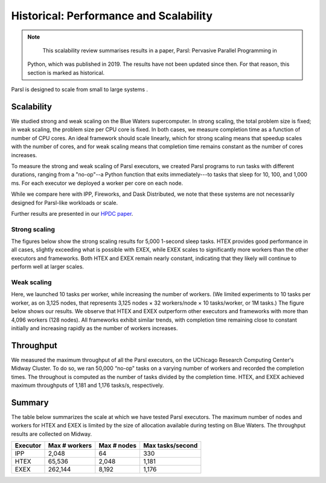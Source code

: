 .. _label-performance:

Historical: Performance and Scalability
=======================================

.. note::
   This scalability review summarises results in a paper, Parsl: Pervasive Parallel Programming in
  Python, which was published in 2019. The results have not been updated since then. For that reason,
  this section is marked as historical.

Parsl is designed to scale from small to large systems .


Scalability
-----------
We studied strong and weak scaling on the Blue Waters supercomputer. In strong scaling, the total
problem size is fixed; in weak scaling, the problem size per CPU core is fixed. In both cases, we
measure completion time as a function of number of CPU cores. An ideal framework should scale
linearly, which for strong scaling means that speedup scales with the number of cores, and for weak
scaling means that completion time remains constant as the number of cores increases.

To measure the strong and weak scaling of Parsl executors, we created Parsl programs to run tasks
with different durations, ranging from a "no-op"--a Python function that exits immediately---to
tasks that sleep for 10, 100, and 1,000 ms. For each executor we deployed a worker per core on each
node.

While we compare here with IPP, Fireworks, and Dask Distributed, we note that these systems are not
necessarily designed for Parsl-like workloads or scale.

Further results are presented in our
`HPDC paper <https://parsl-project.org/publications/babuji19parsl.pdf>`_.


Strong scaling
^^^^^^^^^^^^^^
The figures below show the strong scaling results for 5,000 1-second sleep tasks. HTEX provides good
performance in all cases, slightly exceeding what is possible with EXEX, while EXEX scales to
significantly more workers than the other executors and frameworks. Both HTEX and EXEX remain nearly
constant, indicating that they likely will continue to perform well at larger scales.

.. image:: ../images/performance/strong-scaling.png


Weak scaling
^^^^^^^^^^^^
Here, we launched 10 tasks per worker, while increasing the number of workers. (We limited
experiments to 10 tasks per worker, as on 3,125 nodes, that represents 3,125 nodes × 32 workers/node
× 10 tasks/worker, or 1M tasks.) The figure below shows our results. We observe that HTEX and EXEX
outperform other executors and frameworks with more than 4,096 workers (128 nodes). All frameworks
exhibit similar trends, with completion time remaining close to constant initially and increasing
rapidly as the number of workers increases.

.. image:: ../images/performance/weak-scaling.png


Throughput
----------
We measured the maximum throughput of all the Parsl executors, on the UChicago Research Computing
Center's Midway Cluster. To do so, we ran 50,000 “no-op" tasks on a varying number of workers and
recorded the completion times. The throughout is computed as the number of tasks divided by the
completion time. HTEX, and EXEX achieved maximum throughputs of 1,181 and 1,176 tasks/s,
respectively.


Summary
-------

The table below summarizes the scale at which we have tested Parsl executors. The maximum number of
nodes and workers for HTEX and EXEX is limited by the size of allocation available during testing on
Blue Waters. The throughput results are collected on Midway.

+-----------+------------------+-------------+------------------+
| Executor  | Max # workers    | Max # nodes | Max tasks/second |
+===========+==================+=============+==================+
| IPP       | 2,048            | 64          | 330              |
+-----------+------------------+-------------+------------------+
| HTEX      | 65,536           | 2,048       | 1,181            |
+-----------+------------------+-------------+------------------+
| EXEX      | 262,144          | 8,192       | 1,176            |
+-----------+------------------+-------------+------------------+
